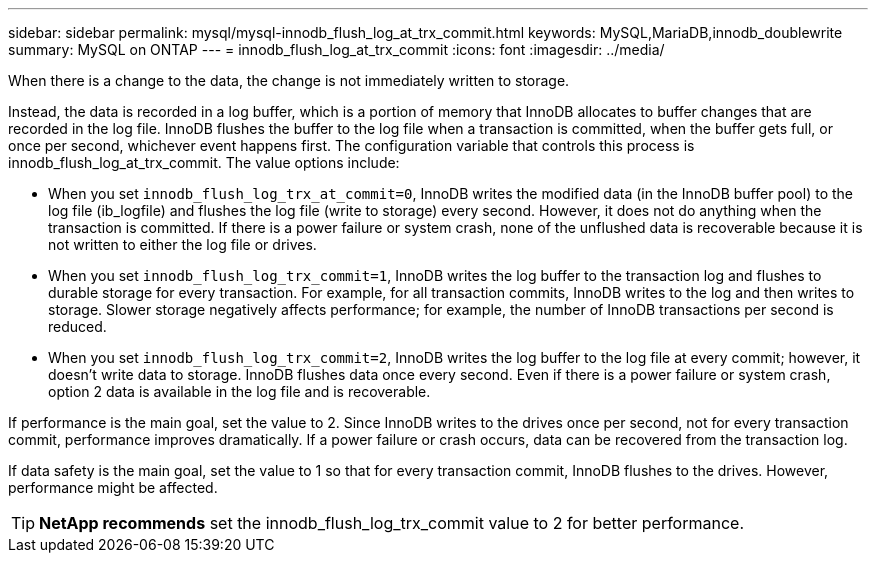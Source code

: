 ---
sidebar: sidebar
permalink: mysql/mysql-innodb_flush_log_at_trx_commit.html
keywords: MySQL,MariaDB,innodb_doublewrite
summary: MySQL on ONTAP
---
= innodb_flush_log_at_trx_commit
:icons: font
:imagesdir: ../media/

[.lead]
When there is a change to the data, the change is not immediately written to storage.

Instead, the data is recorded in a log buffer, which is a portion of memory that InnoDB allocates to buffer changes that are recorded in the log file. InnoDB flushes the buffer to the log file when a transaction is committed, when the buffer gets full, or once per second, whichever event happens first. The configuration variable that controls this process is innodb_flush_log_at_trx_commit. The value options include: 

* When you set `innodb_flush_log_trx_at_commit=0`, InnoDB writes the modified data (in the InnoDB buffer pool) to the log file (ib_logfile) and flushes the log file (write to storage) every second. However, it does not do anything when the transaction is committed. If there is a power failure or system crash, none of the unflushed data is recoverable because it is not written to either the log file or drives. 

* When you set `innodb_flush_log_trx_commit=1`, InnoDB writes the log buffer to the transaction log and flushes to durable storage for every transaction. For example, for all transaction commits, InnoDB writes to the log and then writes to storage. Slower storage negatively affects performance; for example, the number of InnoDB transactions per second is reduced.

* When you set `innodb_flush_log_trx_commit=2`, InnoDB writes the log buffer to the log file at every commit; however, it doesn't write data to storage. InnoDB flushes data once every second. Even if there is a power failure or system crash, option 2 data is available in the log file and is recoverable.

If performance is the main goal, set the value to 2. Since InnoDB writes to the drives once per second, not for every transaction commit, performance improves dramatically. If a power failure or crash occurs, data can be recovered from the transaction log.

If data safety is the main goal, set the value to 1 so that for every transaction commit, InnoDB flushes to the drives. However, performance might be affected.

[TIP]
*NetApp recommends* set the innodb_flush_log_trx_commit value to 2 for better performance.

